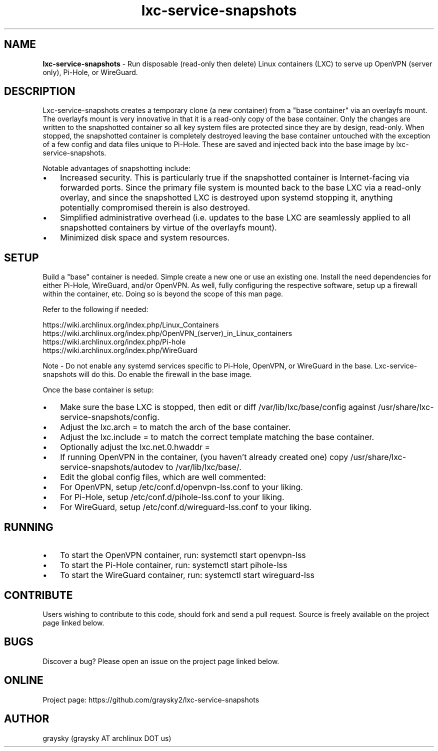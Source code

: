 .\" Text automatically generated by txt2man
.TH lxc-service-snapshots 1 "25 November 2018" "" ""
.SH NAME
\fBlxc-service-snapshots \fP- Run disposable (read-only then delete) Linux containers (LXC) to serve up OpenVPN (server only), Pi-Hole, or WireGuard.
\fB
.SH DESCRIPTION
Lxc-service-snapshots creates a temporary clone (a new container) from a "base container" via an overlayfs mount. The overlayfs mount is very innovative in that it is a read-only copy of the base container. Only the changes are written to the snapshotted container so all key system files are protected since they are by design, read-only. When stopped, the snapshotted container is completely destroyed leaving the base container untouched with the exception of a few config and data files unique to Pi-Hole. These are saved and injected back into the base image by lxc-service-snapshots.
.PP
Notable advantages of snapshotting include:
.IP \(bu 3
Increased security. This is particularly true if the snapshotted container is Internet-facing via forwarded ports. Since the primary file system is mounted back to the base LXC via a read-only overlay, and since the snapshotted LXC is destroyed upon systemd stopping it, anything potentially compromised therein is also destroyed.
.IP \(bu 3
Simplified administrative overhead (i.e. updates to the base LXC are seamlessly applied to all snapshotted containers by virtue of the overlayfs mount).
.IP \(bu 3
Minimized disk space and system resources.
.SH SETUP
Build a "base" container is needed. Simple create a new one or use an existing one. Install the need dependencies for either Pi-Hole, WireGuard, and/or OpenVPN. As well, fully configuring the respective software, setup up a firewall within the container, etc. Doing so is beyond the scope of this man page.
.PP
Refer to the following if needed:
.PP
.nf
.fam C
        https://wiki.archlinux.org/index.php/Linux_Containers
        https://wiki.archlinux.org/index.php/OpenVPN_(server)_in_Linux_containers
        https://wiki.archlinux.org/index.php/Pi-hole
        https://wiki.archlinux.org/index.php/WireGuard

.fam T
.fi
Note - Do not enable any systemd services specific to Pi-Hole, OpenVPN, or WireGuard in the base. Lxc-service-snapshots will do this. Do enable the firewall in the base image.
.PP
Once the base container is setup:
.IP \(bu 3
Make sure the base LXC is stopped, then edit or diff /var/lib/lxc/base/config against /usr/share/lxc-service-snapshots/config.
.IP \(bu 3
Adjust the lxc.arch = to match the arch of the base container.
.IP \(bu 3
Adjust the lxc.include = to match the correct template matching the base container.
.IP \(bu 3
Optionally adjust the lxc.net.0.hwaddr =
.IP \(bu 3
If running OpenVPN in the container, (you haven't already created one) copy /usr/share/lxc-service-snapshots/autodev to /var/lib/lxc/base/.
.IP \(bu 3
Edit the global config files, which are well commented:
.IP \(bu 3
For OpenVPN, setup /etc/conf.d/openvpn-lss.conf to your liking.
.IP \(bu 3
For Pi-Hole, setup /etc/conf.d/pihole-lss.conf to your liking.
.IP \(bu 3
For WireGuard, setup /etc/conf.d/wireguard-lss.conf to your liking.
.SH RUNNING
.IP \(bu 3
To start the OpenVPN container, run: systemctl start openvpn-lss
.IP \(bu 3
To start the Pi-Hole container, run: systemctl start pihole-lss
.IP \(bu 3
To start the WireGuard container, run: systemctl start wireguard-lss
.SH CONTRIBUTE
Users wishing to contribute to this code, should fork and send a pull request. Source is freely available on the project page linked below.
.SH BUGS
Discover a bug? Please open an issue on the project page linked below.
.SH ONLINE
Project page: https://github.com/graysky2/lxc-service-snapshots
.SH AUTHOR
graysky (graysky AT archlinux DOT us)
